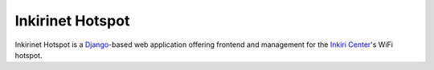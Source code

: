 ===================
 Inkirinet Hotspot
===================

Inkirinet Hotspot is a `Django <https://docs.djangoproject.com/>`_-based web
application offering frontend and management for the `Inkiri Center
<http://inkiri.com/>`_'s WiFi hotspot.
